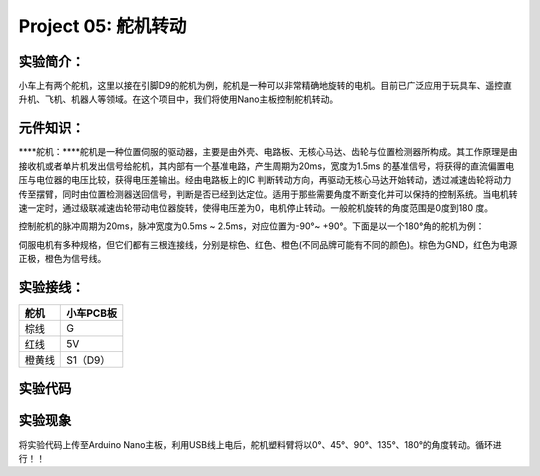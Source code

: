 Project 05: 舵机转动
====================

实验简介：
----------

小车上有两个舵机，这里以接在引脚D9的舵机为例，舵机是一种可以非常精确地旋转的电机。目前已广泛应用于玩具车、遥控直升机、飞机、机器人等领域。在这个项目中，我们将使用Nano主板控制舵机转动。

元件知识：
----------

|img|

\****舵机：\****舵机是一种位置伺服的驱动器，主要是由外壳、电路板、无核心马达、齿轮与位置检测器所构成。其工作原理是由接收机或者单片机发出信号给舵机，其内部有一个基准电路，产生周期为20ms，宽度为1.5ms
的基准信号，将获得的直流偏置电压与电位器的电压比较，获得电压差输出。经由电路板上的IC
判断转动方向，再驱动无核心马达开始转动，透过减速齿轮将动力传至摆臂，同时由位置检测器送回信号，判断是否已经到达定位。适用于那些需要角度不断变化并可以保持的控制系统。当电机转速一定时，通过级联减速齿轮带动电位器旋转，使得电压差为0，电机停止转动。一般舵机旋转的角度范围是0度到180
度。

控制舵机的脉冲周期为20ms，脉冲宽度为0.5ms ~ 2.5ms，对应位置为-90°~
+90°。下面是以一个180°角的舵机为例：

|image1|

伺服电机有多种规格，但它们都有三根连接线，分别是棕色、红色、橙色(不同品牌可能有不同的颜色)。棕色为GND，红色为电源正极，橙色为信号线。

|image2|

实验接线：
----------

====== =========
舵机   小车PCB板
====== =========
棕线   G
红线   5V
橙黄线 S1（D9）
====== =========

实验代码
--------

|image-20230703090359838|

实验现象
--------

将实验代码上传至Arduino
Nano主板，利用USB线上电后，舵机塑料臂将以0°、45°、90°、135°、180°的角度转动。循环进行！！

.. |img| image:: ./img/095a2a284be6399674293f2483baad91.jpg
.. |image1| image:: ./img/648f9401dbf37fb3ebeeca0ba844a100.png
.. |image2| image:: ./img/45c9a62519ce5957279c900c76e9581a.jpg
.. |image-20230703090359838| image:: ./img/6725b445031df4df05a8f1c4b7ac7650.png
